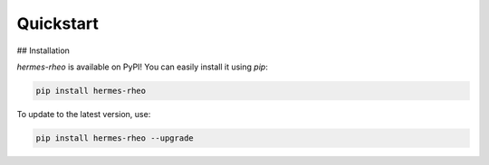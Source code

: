 Quickstart
==========

.. _installation:

## Installation

`hermes-rheo` is available on PyPI! You can easily install it using `pip`:

.. code-block:: bash

   pip install hermes-rheo

To update to the latest version, use:

.. code-block:: bash

   pip install hermes-rheo --upgrade
